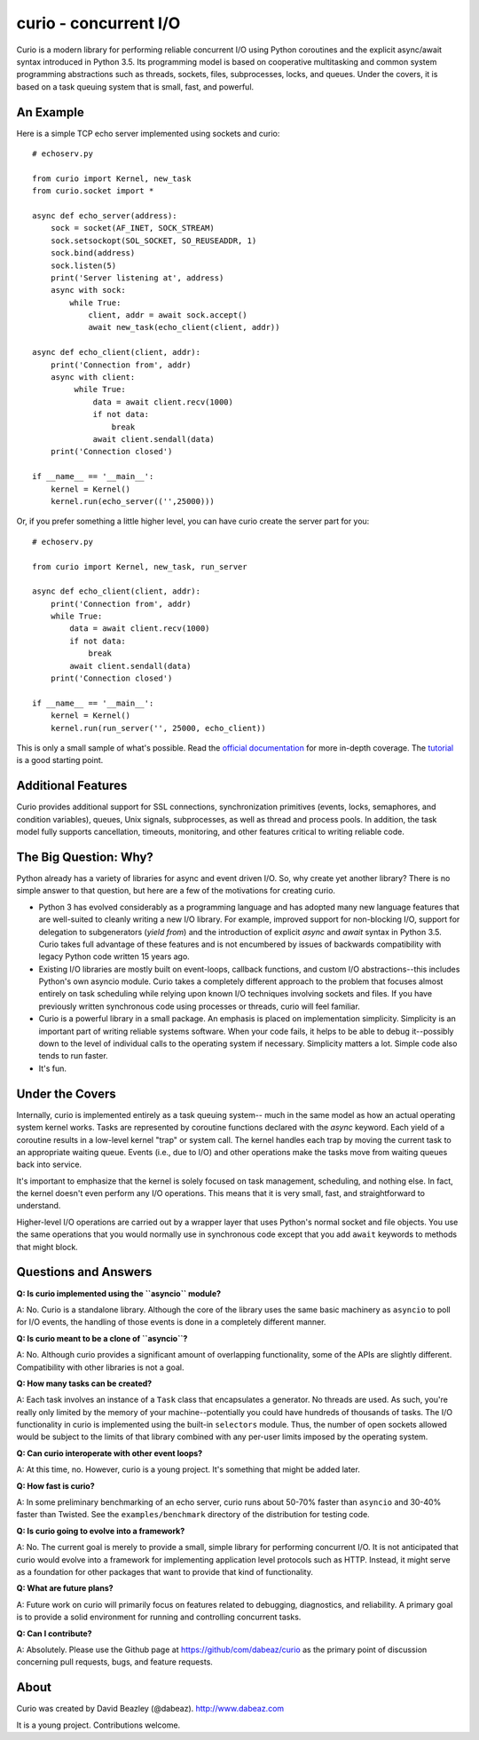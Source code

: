 curio - concurrent I/O
======================

Curio is a modern library for performing reliable concurrent I/O using
Python coroutines and the explicit async/await syntax introduced in
Python 3.5.   Its programming model is based on cooperative
multitasking and common system programming abstractions such as
threads, sockets, files, subprocesses, locks, and queues.  Under
the covers, it is based on a task queuing system that is small, fast,
and powerful.

An Example
----------
Here is a simple TCP echo server implemented using sockets and curio::

    # echoserv.py
    
    from curio import Kernel, new_task
    from curio.socket import *
    
    async def echo_server(address):
        sock = socket(AF_INET, SOCK_STREAM)
        sock.setsockopt(SOL_SOCKET, SO_REUSEADDR, 1)
        sock.bind(address)
        sock.listen(5)
        print('Server listening at', address)
        async with sock:
            while True:
                client, addr = await sock.accept()
                await new_task(echo_client(client, addr))
    
    async def echo_client(client, addr):
        print('Connection from', addr)
        async with client:
             while True:
                 data = await client.recv(1000)
                 if not data:
                     break
                 await client.sendall(data)
        print('Connection closed')

    if __name__ == '__main__':
        kernel = Kernel()
        kernel.run(echo_server(('',25000)))

Or, if you prefer something a little higher level, you can have curio
create the server part for you::

    # echoserv.py

    from curio import Kernel, new_task, run_server

    async def echo_client(client, addr):
        print('Connection from', addr)
        while True:
            data = await client.recv(1000)
            if not data:
                break
            await client.sendall(data)
        print('Connection closed')

    if __name__ == '__main__':
        kernel = Kernel()
        kernel.run(run_server('', 25000, echo_client))

This is only a small sample of what's possible.  Read the `official documentation
<https://curio.readthedocs.org>`_ for more in-depth coverage.  The `tutorial 
<https://curio.readthedocs.org/en/latest/tutorial.html>`_ is a good starting point.

Additional Features
-------------------

Curio provides additional support for SSL connections, synchronization
primitives (events, locks, semaphores, and condition variables),
queues, Unix signals, subprocesses, as well as thread and process
pools.  In addition, the task model fully supports cancellation,
timeouts, monitoring, and other features critical to writing reliable
code.

The Big Question: Why?
----------------------

Python already has a variety of libraries for async and event driven
I/O. So, why create yet another library?  There is no simple answer to
that question, but here are a few of the motivations for creating curio.

* Python 3 has evolved considerably as a programming language and has
  adopted many new language features that are well-suited to cleanly
  writing a new I/O library. For example, improved support for
  non-blocking I/O, support for delegation to subgenerators (`yield
  from`) and the introduction of explicit `async` and `await` syntax
  in Python 3.5. Curio takes full advantage of these features and is
  not encumbered by issues of backwards compatibility with legacy
  Python code written 15 years ago.

* Existing I/O libraries are mostly built on event-loops, callback
  functions, and custom I/O abstractions--this includes Python's own
  asyncio module.  Curio takes a completely different approach to the
  problem that focuses almost entirely on task scheduling while
  relying upon known I/O techniques involving sockets and files.  If
  you have previously written synchronous code using processes or
  threads, curio will feel familiar.

* Curio is a powerful library in a small package.  An emphasis is
  placed on implementation simplicity.  Simplicity is an important
  part of writing reliable systems software.  When your code fails, it
  helps to be able to debug it--possibly down to the level of
  individual calls to the operating system if necessary. Simplicity
  matters a lot.  Simple code also tends to run faster.


* It's fun. 

Under the Covers
----------------

Internally, curio is implemented entirely as a task queuing system--
much in the same model as how an actual operating system kernel
works. Tasks are represented by coroutine functions declared with the
`async` keyword.  Each yield of a coroutine results in a low-level
kernel "trap" or system call.  The kernel handles each trap by moving
the current task to an appropriate waiting queue. Events (i.e., due to
I/O) and other operations make the tasks move from waiting queues back
into service.

It's important to emphasize that the kernel is solely focused on task
management, scheduling, and nothing else. In fact, the kernel doesn't
even perform any I/O operations.  This means that it is very small,
fast, and straightforward to understand.

Higher-level I/O operations are carried out by a wrapper layer that
uses Python's normal socket and file objects. You use the
same operations that you would normally use in synchronous code except
that you add ``await`` keywords to methods that might block.

Questions and Answers
---------------------

**Q: Is curio implemented using the ``asyncio`` module?**

A: No. Curio is a standalone library. Although the core of the library
uses the same basic machinery as ``asyncio`` to poll for I/O events,
the handling of those events is done in a completely different manner.

**Q: Is curio meant to be a clone of ``asyncio``?**

A: No.  Although curio provides a significant amount of overlapping
functionality, some of the APIs are slightly different.  Compatibility
with other libraries is not a goal.

**Q: How many tasks can be created?**

A: Each task involves an instance of a ``Task`` class that
encapsulates a generator. No threads are used. As such, you're really
only limited by the memory of your machine--potentially you could have
hundreds of thousands of tasks.  The I/O functionality in curio is
implemented using the built-in ``selectors`` module.  Thus, the number
of open sockets allowed would be subject to the limits of that library
combined with any per-user limits imposed by the operating system.
 
**Q: Can curio interoperate with other event loops?**

A: At this time, no.  However, curio is a young project. It's
something that might be added later.

**Q: How fast is curio?**

A: In some preliminary benchmarking of an echo server, curio runs about
50-70% faster than ``asyncio`` and 30-40% faster than Twisted.  See
the ``examples/benchmark`` directory of the distribution for testing code.

**Q: Is curio going to evolve into a framework?**

A: No. The current goal is merely to provide a small, simple library
for performing concurrent I/O. It is not anticipated that curio would
evolve into a framework for implementing application level protocols
such as HTTP.  Instead, it might serve as a foundation for other packages
that want to provide that kind of functionality.

**Q: What are future plans?**

A: Future work on curio will primarily focus on features related to debugging, 
diagnostics, and reliability.  A primary goal is to provide a solid 
environment for running and controlling concurrent tasks.

**Q: Can I contribute?**

A: Absolutely. Please use the Github page at
https://github/com/dabeaz/curio as the primary point of discussion
concerning pull requests, bugs, and feature requests.

About
-----
Curio was created by David Beazley (@dabeaz).  http://www.dabeaz.com

It is a young project.  Contributions welcome.








 
